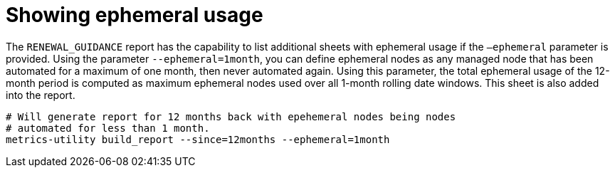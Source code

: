 [id="ref-show-ephemeral-use"]

= Showing ephemeral usage

The `RENEWAL_GUIDANCE` report has the capability to list additional sheets with ephemeral usage if the `–ephemeral` parameter is provided. Using the parameter `--ephemeral=1month`, you can define ephemeral nodes as any managed node that has been automated for a maximum of one month, then never automated again. Using this parameter, the total ephemeral usage of the 12-month period is computed as maximum ephemeral nodes used over all 1-month rolling date windows. This sheet is also added into the report.

----
# Will generate report for 12 months back with epehemeral nodes being nodes  
# automated for less than 1 month.
metrics-utility build_report --since=12months --ephemeral=1month
----
